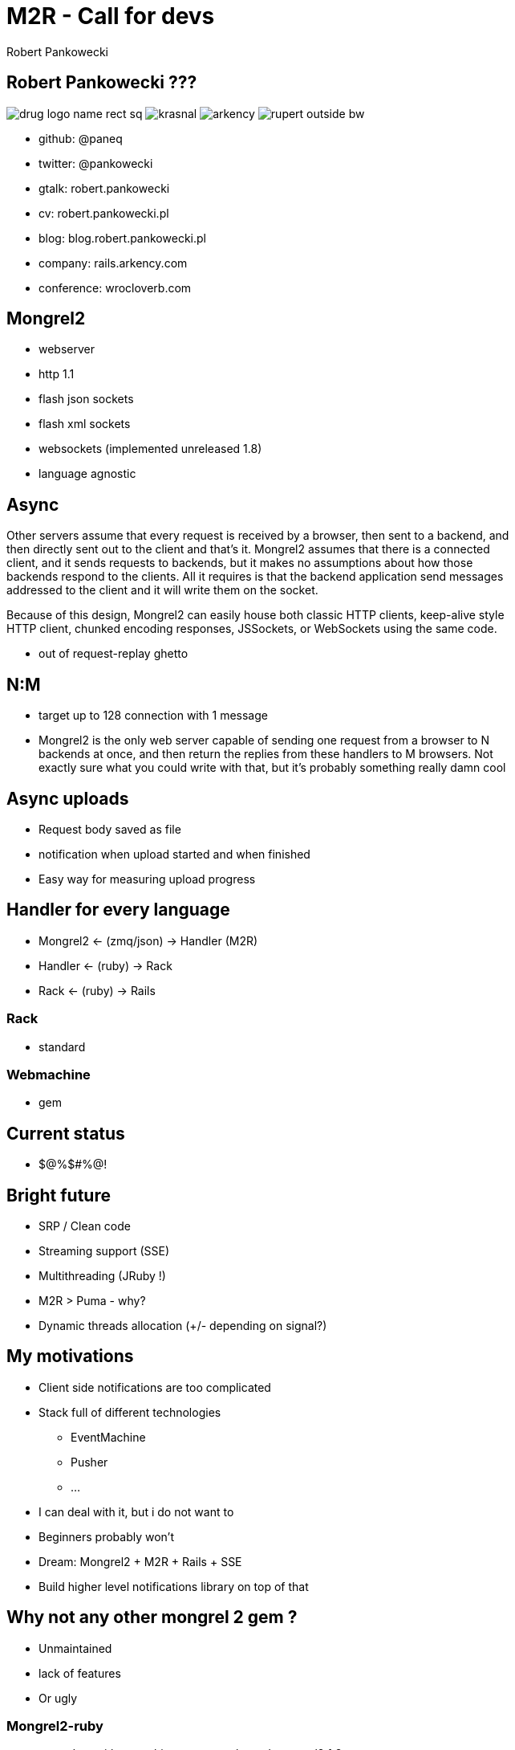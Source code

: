 M2R - Call for devs
===================
:author:    Robert Pankowecki
:copyright: Robert Pankowecki
:backend:   slidy
:max-width: 45em
:data-uri:
:icons:
:language: ruby
:pygments:


== Robert Pankowecki ???

image:/home/rupert/Dropbox/drug/wroclawrb/logos/drug-logo-name-rect-sq.png[]
image:/home/rupert/Dropbox/drug/wroclawrb/krasnal.png[]
image:/home/rupert/Dropbox/drug/arkency.png[]
image:/home/rupert/Dropbox/Photos/rupert_outside_bw.jpg[]

* github:  @paneq
* twitter: @pankowecki
* gtalk:   robert.pankowecki
* cv:      robert.pankowecki.pl
* blog:    blog.robert.pankowecki.pl
* company: rails.arkency.com
* conference: wrocloverb.com

== Mongrel2

* webserver
* http 1.1
* flash json sockets
* flash xml sockets
* websockets (implemented unreleased 1.8)
* language agnostic

== Async

Other servers assume that every request is received by a browser, then sent to a backend, and then directly sent out to the client and that’s it. Mongrel2 assumes that there is a connected client, and it sends requests to backends, but it makes no assumptions about how those backends respond to the clients. All it requires is that the backend application send messages addressed to the client and it will write them on the socket.

Because of this design, Mongrel2 can easily house both classic HTTP clients, keep-alive style HTTP client, chunked encoding responses, JSSockets, or WebSockets using the same code.

* out of request-replay ghetto

== N:M

* target up to 128 connection with 1 message
* Mongrel2 is the only web server capable of sending one request from a browser to N backends at once, and then return the replies from these handlers to M browsers. Not exactly sure what you could write with that, but it’s probably something really damn cool

== Async uploads

* Request body saved as file
* notification when upload started and when finished
* Easy way for measuring upload progress

== Handler for every language

* Mongrel2 <- (zmq/json) -> Handler (M2R)
* Handler <- (ruby) -> Rack
* Rack <- (ruby) -> Rails

=== Rack

* standard

=== Webmachine

* gem

== Current status

* $@%$#%@!

== Bright future

* SRP / Clean code
* Streaming support (SSE)
* Multithreading (JRuby !)
* M2R > Puma - why?
* Dynamic threads allocation (+/- depending on signal?)

== My motivations

* Client side notifications are too complicated
* Stack full of different technologies
  ** EventMachine
  ** Pusher
  ** ...
* I can deal with it, but i do not want to
* Beginners probably won't
* Dream: Mongrel2 + M2R + Rails + SSE
* Build higher level notifications library on top of that

== Why not any other mongrel 2 gem ?

* Unmaintained
* lack of features
* Or ugly

=== Mongrel2-ruby

* up to date with everything, even unreleased mongrel2 1.8
* not use ffi-rzmq (JRuby)
* no threads
* too much code
* ugly
* should be like 10 gems

=== DRUG quality of code

== Call for action:

=== Read:

* http://mongrel2.org/features/
* http://mongrel2.org/static/mongrel2-manual.html (especially Chapter 5: Hacking)
* http://zguide.zeromq.org/page:all (At least chapters 1 and 2)
* https://github.com/perplexes/m2r/issues
* http://rack.rubyforge.org/doc/SPEC.html
* https://github.com/rack/rack/tree/master/lib/rack/handler

=== Watch:

* https://github.com/perplexes/m2r

=== Join:

* IRC: #drug.pl on freenode

=== Maybe:

* https://github.com/ged/ruby-mongrel2
* https://github.com/khiltd/khi-rack-mongrel2
* http://github.com/darkhelmet/rack-mongrel2
* http://www.w3.org/Protocols/rfc2616/rfc2616.html
* https://github.com/rfk/m2wsgi/
